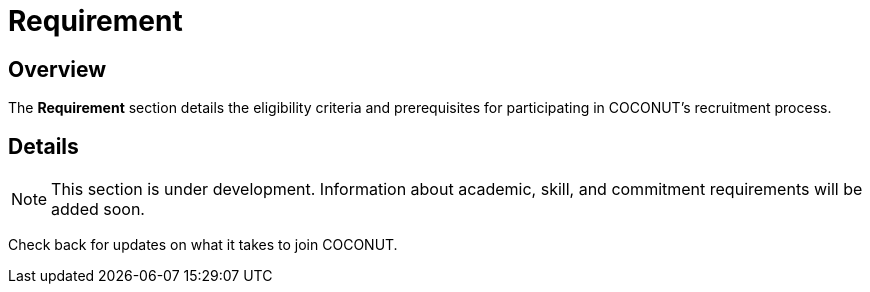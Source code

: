 = Requirement
:navtitle: COCONUT Draft
:description: Requirements for joining COCONUT's recruitment process
:keywords: COCONUT, recruitment, requirements, membership

== Overview
The *Requirement* section details the eligibility criteria and prerequisites for participating in COCONUT's recruitment process.

== Details
[NOTE]
This section is under development. Information about academic, skill, and commitment requirements will be added soon.

Check back for updates on what it takes to join COCONUT.
